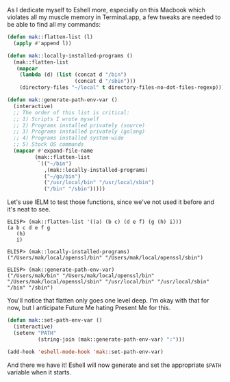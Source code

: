 As I dedicate myself to Eshell more, especially on this Macbook which violates all my muscle memory in Terminal.app, a few tweaks are needed to be able to find all my commands:

#+BEGIN_SRC emacs-lisp
  (defun mak::flatten-list (l)
    (apply #'append l))

  (defun mak::locally-installed-programs ()
    (mak::flatten-list
     (mapcar
      (lambda (d) (list (concat d "/bin")
                        (concat d "/sbin")))
      (directory-files "~/local" t directory-files-no-dot-files-regexp))))

  (defun mak::generate-path-env-var ()
    (interactive)
    ;; The order of this list is critical:
    ;; 1) Scripts I wrote myself
    ;; 2) Programs installed privately (source)
    ;; 3) Programs installed privately (golang)
    ;; 4) Programs installed system-wide
    ;; 5) Stock OS commands
    (mapcar #'expand-file-name
           (mak::flatten-list
            `(("~/bin")
              ,(mak::locally-installed-programs)
              ("~/go/bin")
              ("/usr/local/bin" "/usr/local/sbin")
              ("/bin" "/sbin")))))
#+END_SRC

Let's use IELM to test those functions, since we've not used it before and it's neat to see.

#+BEGIN_EXAMPLE
ELISP> (mak::flatten-list '((a) (b c) (d e f) (g (h) i)))
(a b c d e f g
   (h)
   i)

ELISP> (mak::locally-installed-programs)
("/Users/mak/local/openssl/bin" "/Users/mak/local/openssl/sbin")

ELISP> (mak::generate-path-env-var)
("/Users/mak/bin" "/Users/mak/local/openssl/bin" "/Users/mak/local/openssl/sbin" "/usr/local/bin" "/usr/local/sbin" "/bin" "/sbin")
#+END_EXAMPLE

You'll notice that flatten only goes one level deep. I'm okay with that for now, but I anticipate Future Me hating Present Me for this.

#+BEGIN_SRC emacs-lisp
  (defun mak::set-path-env-var ()
    (interactive)
    (setenv "PATH"
            (string-join (mak::generate-path-env-var) ":")))

  (add-hook 'eshell-mode-hook 'mak::set-path-env-var)
#+END_SRC

And there we have it! Eshell will now generate and set the appropriate =$PATH= variable when it starts.
